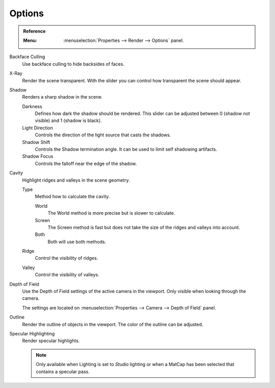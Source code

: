 
*******
Options
*******

.. admonition:: Reference
   :class: refbox

   :Menu:      :menuselection:`Properties --> Render --> Options` panel.

Backface Culling
   Use backface culling to hide backsides of faces.

X-Ray
   Render the scene transparent. With the slider you can control how
   transparent the scene should appear.

Shadow
   Renders a sharp shadow in the scene.

   Darkness
      Defines how dark the shadow should be rendered. This slider can be adjusted
      between 0 (shadow not visible) and 1 (shadow is black).

   Light Direction
      Controls the direction of the light source that casts the shadows.

   Shadow Shift
      Controls the Shadow termination angle. It can be used to limit self shadowing artifacts.

   Shadow Focus
      Controls the falloff near the edge of the shadow.

Cavity
   Highlight ridges and valleys in the scene geometry.

   Type
      Method how to calculate the cavity.

      World
         The World method is more precise but is slower to calculate.
      Screen
         The Screen method is fast but does not take the size of the ridges and valleys into account.
      Both
         Both will use both methods.

   Ridge
      Control the visibility of ridges.

   Valley
      Control the visibility of valleys.

Depth of Field
   Use the Depth of Field settings of the active camera in the viewport.
   Only visible when looking through the camera.

   The settings are located on :menuselection:`Properties --> Camera --> Depth of Field` panel.

Outline
   Render the outline of objects in the viewport. The color of the outline can be adjusted.

Specular Highlighting
   Render specular highlights.

   .. note:: 
   
      Only available when Lighting is set to *Studio* lighting or when a MatCap
      has been selected that contains a specular pass.
